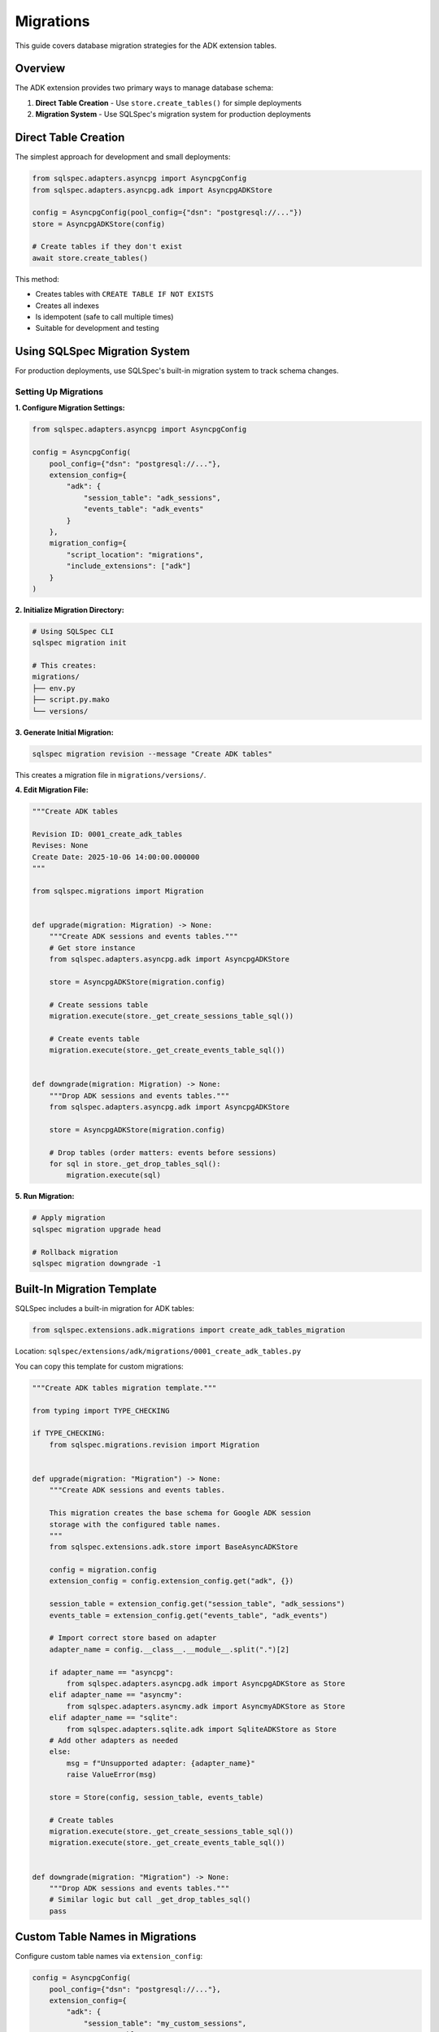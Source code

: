 ==========
Migrations
==========

This guide covers database migration strategies for the ADK extension tables.

Overview
========

The ADK extension provides two primary ways to manage database schema:

1. **Direct Table Creation** - Use ``store.create_tables()`` for simple deployments
2. **Migration System** - Use SQLSpec's migration system for production deployments

Direct Table Creation
=====================

The simplest approach for development and small deployments:

.. code-block:: python

   from sqlspec.adapters.asyncpg import AsyncpgConfig
   from sqlspec.adapters.asyncpg.adk import AsyncpgADKStore

   config = AsyncpgConfig(pool_config={"dsn": "postgresql://..."})
   store = AsyncpgADKStore(config)

   # Create tables if they don't exist
   await store.create_tables()

This method:

- Creates tables with ``CREATE TABLE IF NOT EXISTS``
- Creates all indexes
- Is idempotent (safe to call multiple times)
- Suitable for development and testing

Using SQLSpec Migration System
===============================

For production deployments, use SQLSpec's built-in migration system to track schema changes.

Setting Up Migrations
----------------------

**1. Configure Migration Settings:**

.. code-block:: python

   from sqlspec.adapters.asyncpg import AsyncpgConfig

   config = AsyncpgConfig(
       pool_config={"dsn": "postgresql://..."},
       extension_config={
           "adk": {
               "session_table": "adk_sessions",
               "events_table": "adk_events"
           }
       },
       migration_config={
           "script_location": "migrations",
           "include_extensions": ["adk"]
       }
   )

**2. Initialize Migration Directory:**

.. code-block:: bash

   # Using SQLSpec CLI
   sqlspec migration init

   # This creates:
   migrations/
   ├── env.py
   ├── script.py.mako
   └── versions/

**3. Generate Initial Migration:**

.. code-block:: bash

   sqlspec migration revision --message "Create ADK tables"

This creates a migration file in ``migrations/versions/``.

**4. Edit Migration File:**

.. code-block:: python

   """Create ADK tables

   Revision ID: 0001_create_adk_tables
   Revises: None
   Create Date: 2025-10-06 14:00:00.000000
   """

   from sqlspec.migrations import Migration


   def upgrade(migration: Migration) -> None:
       """Create ADK sessions and events tables."""
       # Get store instance
       from sqlspec.adapters.asyncpg.adk import AsyncpgADKStore

       store = AsyncpgADKStore(migration.config)

       # Create sessions table
       migration.execute(store._get_create_sessions_table_sql())

       # Create events table
       migration.execute(store._get_create_events_table_sql())


   def downgrade(migration: Migration) -> None:
       """Drop ADK sessions and events tables."""
       from sqlspec.adapters.asyncpg.adk import AsyncpgADKStore

       store = AsyncpgADKStore(migration.config)

       # Drop tables (order matters: events before sessions)
       for sql in store._get_drop_tables_sql():
           migration.execute(sql)

**5. Run Migration:**

.. code-block:: bash

   # Apply migration
   sqlspec migration upgrade head

   # Rollback migration
   sqlspec migration downgrade -1

Built-In Migration Template
============================

SQLSpec includes a built-in migration for ADK tables:

.. code-block:: python

   from sqlspec.extensions.adk.migrations import create_adk_tables_migration

Location: ``sqlspec/extensions/adk/migrations/0001_create_adk_tables.py``

You can copy this template for custom migrations:

.. code-block:: python

   """Create ADK tables migration template."""

   from typing import TYPE_CHECKING

   if TYPE_CHECKING:
       from sqlspec.migrations.revision import Migration


   def upgrade(migration: "Migration") -> None:
       """Create ADK sessions and events tables.

       This migration creates the base schema for Google ADK session
       storage with the configured table names.
       """
       from sqlspec.extensions.adk.store import BaseAsyncADKStore

       config = migration.config
       extension_config = config.extension_config.get("adk", {})

       session_table = extension_config.get("session_table", "adk_sessions")
       events_table = extension_config.get("events_table", "adk_events")

       # Import correct store based on adapter
       adapter_name = config.__class__.__module__.split(".")[2]

       if adapter_name == "asyncpg":
           from sqlspec.adapters.asyncpg.adk import AsyncpgADKStore as Store
       elif adapter_name == "asyncmy":
           from sqlspec.adapters.asyncmy.adk import AsyncmyADKStore as Store
       elif adapter_name == "sqlite":
           from sqlspec.adapters.sqlite.adk import SqliteADKStore as Store
       # Add other adapters as needed
       else:
           msg = f"Unsupported adapter: {adapter_name}"
           raise ValueError(msg)

       store = Store(config, session_table, events_table)

       # Create tables
       migration.execute(store._get_create_sessions_table_sql())
       migration.execute(store._get_create_events_table_sql())


   def downgrade(migration: "Migration") -> None:
       """Drop ADK sessions and events tables."""
       # Similar logic but call _get_drop_tables_sql()
       pass

Custom Table Names in Migrations
=================================

Configure custom table names via ``extension_config``:

.. code-block:: python

   config = AsyncpgConfig(
       pool_config={"dsn": "postgresql://..."},
       extension_config={
           "adk": {
               "session_table": "my_custom_sessions",
               "events_table": "my_custom_events"
           }
       },
       migration_config={
           "include_extensions": ["adk"]
       }
   )

The migration system reads these settings and creates tables with custom names.

Multi-Tenant Migrations
========================

For multi-tenant applications, create separate migrations per tenant:

.. code-block:: python

   # Tenant A config
   config_a = AsyncpgConfig(
       pool_config={"dsn": "postgresql://..."},
       extension_config={
           "adk": {
               "session_table": "tenant_a_sessions",
               "events_table": "tenant_a_events"
           }
       }
   )

   # Tenant B config
   config_b = AsyncpgConfig(
       pool_config={"dsn": "postgresql://..."},
       extension_config={
           "adk": {
               "session_table": "tenant_b_sessions",
               "events_table": "tenant_b_events"
           }
       }
   )

Or use a single database with schema separation (PostgreSQL):

.. code-block:: python

   config_a = AsyncpgConfig(
       pool_config={"dsn": "postgresql://..."},
       extension_config={
           "adk": {
               "session_table": "tenant_a.sessions",
               "events_table": "tenant_a.events"
           }
       }
   )

Schema Evolution
================

Common schema changes and how to handle them:

Adding a Column
---------------

.. code-block:: python

   def upgrade(migration: Migration) -> None:
       """Add priority column to sessions."""
       migration.execute("""
           ALTER TABLE adk_sessions
           ADD COLUMN priority INTEGER DEFAULT 0
       """)

   def downgrade(migration: Migration) -> None:
       """Remove priority column."""
       migration.execute("""
           ALTER TABLE adk_sessions
           DROP COLUMN priority
       """)

Adding an Index
---------------

.. code-block:: python

   def upgrade(migration: Migration) -> None:
       """Add index on session state."""
       migration.execute("""
           CREATE INDEX idx_adk_sessions_priority
           ON adk_sessions(priority DESC)
       """)

   def downgrade(migration: Migration) -> None:
       """Drop priority index."""
       migration.execute("""
           DROP INDEX IF EXISTS idx_adk_sessions_priority
       """)

Renaming a Table
----------------

.. code-block:: python

   def upgrade(migration: Migration) -> None:
       """Rename sessions table."""
       migration.execute("""
           ALTER TABLE adk_sessions
           RENAME TO agent_sessions
       """)

       # Update foreign key reference
       migration.execute("""
           ALTER TABLE adk_events
           DROP CONSTRAINT adk_events_session_id_fkey,
           ADD CONSTRAINT adk_events_session_id_fkey
               FOREIGN KEY (session_id)
               REFERENCES agent_sessions(id)
               ON DELETE CASCADE
       """)

   def downgrade(migration: Migration) -> None:
       """Revert table rename."""
       # Reverse operations
       pass

Data Migration
==============

Migrating data between different schema versions:

.. code-block:: python

   def upgrade(migration: Migration) -> None:
       """Migrate state format from v1 to v2."""
       # Add new column
       migration.execute("""
           ALTER TABLE adk_sessions
           ADD COLUMN state_v2 JSONB
       """)

       # Migrate data
       migration.execute("""
           UPDATE adk_sessions
           SET state_v2 = state || '{"version": 2}'::jsonb
       """)

       # Drop old column
       migration.execute("""
           ALTER TABLE adk_sessions
           DROP COLUMN state
       """)

       # Rename new column
       migration.execute("""
           ALTER TABLE adk_sessions
           RENAME COLUMN state_v2 TO state
       """)

Zero-Downtime Migrations
========================

For production systems, use blue-green or rolling migrations:

**Step 1: Add New Column (Backward Compatible):**

.. code-block:: python

   def upgrade(migration: Migration) -> None:
       """Add new_field column (nullable)."""
       migration.execute("""
           ALTER TABLE adk_sessions
           ADD COLUMN new_field TEXT
       """)

**Step 2: Dual-Write Phase:**

Update application code to write to both old and new fields.

**Step 3: Backfill Data:**

.. code-block:: python

   def upgrade(migration: Migration) -> None:
       """Backfill new_field from old_field."""
       migration.execute("""
           UPDATE adk_sessions
           SET new_field = old_field
           WHERE new_field IS NULL
       """)

**Step 4: Make Non-Nullable:**

.. code-block:: python

   def upgrade(migration: Migration) -> None:
       """Make new_field non-nullable."""
       migration.execute("""
           ALTER TABLE adk_sessions
           ALTER COLUMN new_field SET NOT NULL
       """)

**Step 5: Remove Old Column:**

.. code-block:: python

   def upgrade(migration: Migration) -> None:
       """Drop old_field column."""
       migration.execute("""
           ALTER TABLE adk_sessions
           DROP COLUMN old_field
       """)

Testing Migrations
==================

Test migrations in a staging environment:

.. code-block:: python

   import pytest
   from sqlspec.adapters.asyncpg import AsyncpgConfig
   from sqlspec.migrations import MigrationRunner


   @pytest.fixture
   async def migration_config():
       """Test database configuration."""
       return AsyncpgConfig(
           pool_config={"dsn": "postgresql://localhost/test_db"}
       )


   async def test_migration_up_down(migration_config):
       """Test migration applies and reverts cleanly."""
       runner = MigrationRunner(migration_config)

       # Apply migration
       await runner.upgrade("head")

       # Verify tables exist
       # ... table existence checks ...

       # Rollback migration
       await runner.downgrade("base")

       # Verify tables don't exist
       # ... table non-existence checks ...

Best Practices
==============

1. **Always Test Migrations**

   - Test in staging before production
   - Test both upgrade and downgrade
   - Verify data integrity after migration

2. **Use Transactions**

   - SQLSpec migrations run in transactions by default
   - Ensure DDL is transactional (PostgreSQL yes, MySQL no)

3. **Backup Before Migrating**

   - Take database backup before major migrations
   - Test restoration procedure

4. **Version Control Migrations**

   - Commit migration files to git
   - Never modify applied migrations
   - Create new migrations for changes

5. **Document Breaking Changes**

   - Add comments explaining complex migrations
   - Document manual steps if needed
   - Note performance implications

Troubleshooting
===============

Migration Fails Mid-Way
-----------------------

PostgreSQL automatically rolls back failed migrations. For MySQL:

.. code-block:: bash

   # Manually revert
   sqlspec migration downgrade -1

Table Already Exists
--------------------

Use ``IF EXISTS`` / ``IF NOT EXISTS`` clauses:

.. code-block:: python

   migration.execute("""
       CREATE TABLE IF NOT EXISTS adk_sessions (...)
   """)

Foreign Key Constraint Violation
---------------------------------

Ensure proper order when dropping tables:

.. code-block:: python

   # Drop child table first (events), then parent (sessions)
   migration.execute("DROP TABLE IF EXISTS adk_events")
   migration.execute("DROP TABLE IF EXISTS adk_sessions")

See Also
========

- :doc:`schema` - Complete schema reference
- :doc:`adapters` - Database-specific DDL
- :doc:`/reference/migrations` - SQLSpec migrations reference
- :doc:`/examples/adk_basic_asyncpg` - PostgreSQL example with table creation
- :doc:`/examples/adk_basic_sqlite` - SQLite example with table creation
